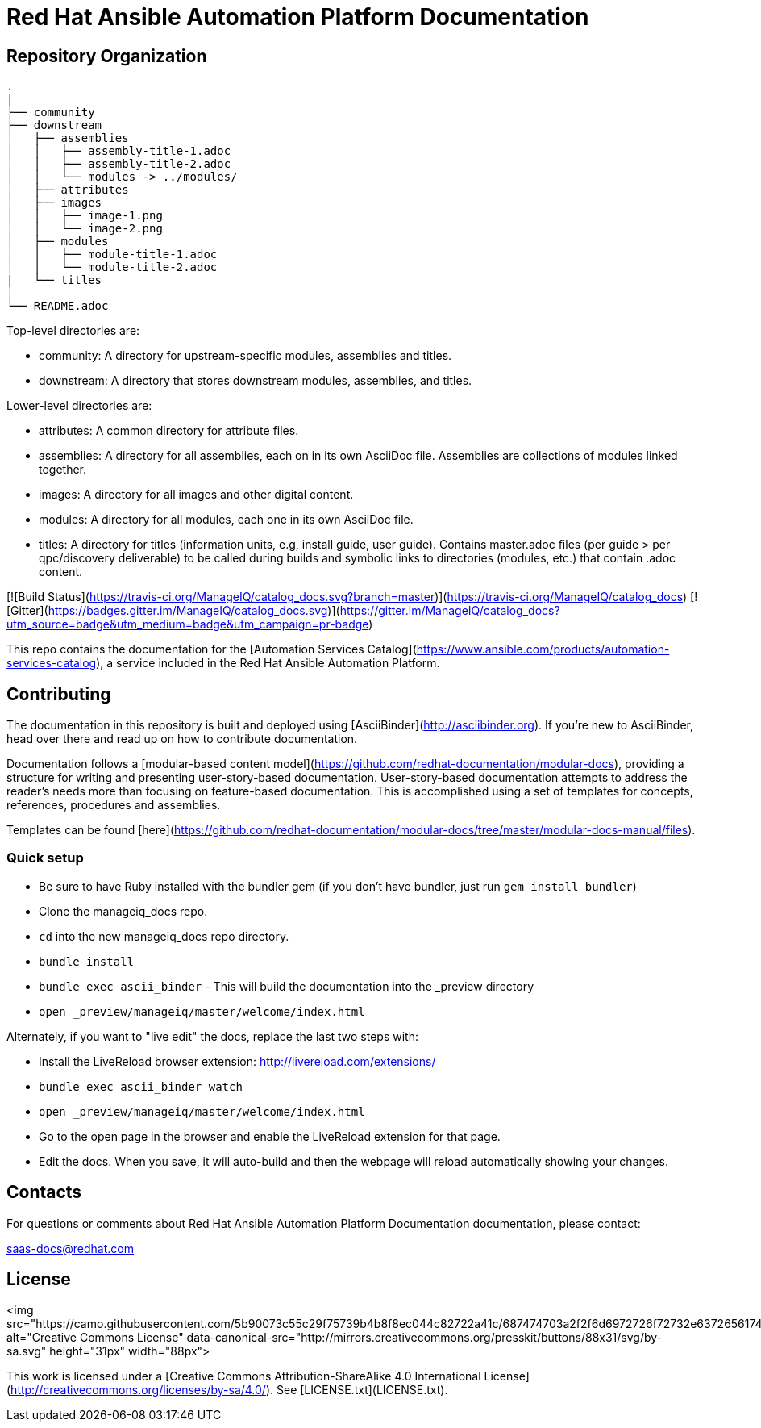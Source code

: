 # Red Hat Ansible Automation Platform Documentation

[THIS IS A WORK IN PROGRESS]

= Repository Organization

....
.
|
├── community
├── downstream
│   ├── assemblies
│   │   ├── assembly-title-1.adoc
│   │   ├── assembly-title-2.adoc
│   │   └── modules -> ../modules/
│   ├── attributes
│   ├── images
│   │   ├── image-1.png
│   │   └── image-2.png
│   ├── modules
│   │   ├── module-title-1.adoc
│   │   └── module-title-2.adoc
|   └── titles
│
└── README.adoc
....

Top-level directories are:
 
* community: A directory for upstream-specific modules, assemblies and titles.
* downstream: A directory that stores downstream modules, assemblies, and titles. 

Lower-level directories are:

* attributes: A common directory for attribute files.
* assemblies: A directory for all assemblies, each on in its own AsciiDoc file. Assemblies are collections of modules linked together. 
* images: A directory for all images and other digital content.
* modules: A directory for all modules, each one in its own AsciiDoc file.
* titles: A directory for titles (information units, e.g, install guide, user guide). Contains master.adoc files (per guide > per qpc/discovery deliverable) to be called during builds and symbolic links to directories (modules, etc.) that contain .adoc content.


[![Build Status](https://travis-ci.org/ManageIQ/catalog_docs.svg?branch=master)](https://travis-ci.org/ManageIQ/catalog_docs)
[![Gitter](https://badges.gitter.im/ManageIQ/catalog_docs.svg)](https://gitter.im/ManageIQ/catalog_docs?utm_source=badge&utm_medium=badge&utm_campaign=pr-badge)

This repo contains the documentation for the [Automation Services Catalog](https://www.ansible.com/products/automation-services-catalog), a service included in the Red Hat Ansible Automation Platform. 

## Contributing

The documentation in this repository is built and deployed using [AsciiBinder](http://asciibinder.org).  If you're new to AsciiBinder, head over there and read up on how to contribute documentation.

Documentation follows a [modular-based content model](https://github.com/redhat-documentation/modular-docs), providing a structure for writing and presenting user-story-based documentation. User-story-based documentation attempts to address the reader's needs more than focusing on feature-based documentation. This is accomplished using a set of templates for concepts, references, procedures and assemblies. 

Templates can be found [here](https://github.com/redhat-documentation/modular-docs/tree/master/modular-docs-manual/files). 



### Quick setup

* Be sure to have Ruby installed with the bundler gem (if you don't have bundler, just run `gem install bundler`)
* Clone the manageiq_docs repo.
* `cd` into the new manageiq_docs repo directory.
* `bundle install`
* `bundle exec ascii_binder` - This will build the documentation into the _preview directory
* `open _preview/manageiq/master/welcome/index.html`

Alternately, if you want to "live edit" the docs, replace the last two steps with:

* Install the LiveReload browser extension: http://livereload.com/extensions/
* `bundle exec ascii_binder watch`
* `open _preview/manageiq/master/welcome/index.html`
* Go to the open page in the browser and enable the LiveReload extension for that page.
* Edit the docs.  When you save, it will auto-build and then the webpage will reload automatically showing your changes.

## Contacts

For questions or comments about Red Hat Ansible Automation Platform Documentation documentation, please contact:

saas-docs@redhat.com


## License

<img src="https://camo.githubusercontent.com/5b90073c55c29f75739b4b8f8ec044c82722a41c/687474703a2f2f6d6972726f72732e6372656174697665636f6d6d6f6e732e6f72672f70726573736b69742f627574746f6e732f38387833312f7376672f62792d73612e737667" alt="Creative Commons License" data-canonical-src="http://mirrors.creativecommons.org/presskit/buttons/88x31/svg/by-sa.svg" height="31px" width="88px">

This work is licensed under a [Creative Commons Attribution-ShareAlike 4.0 International License](http://creativecommons.org/licenses/by-sa/4.0/).
See [LICENSE.txt](LICENSE.txt).
